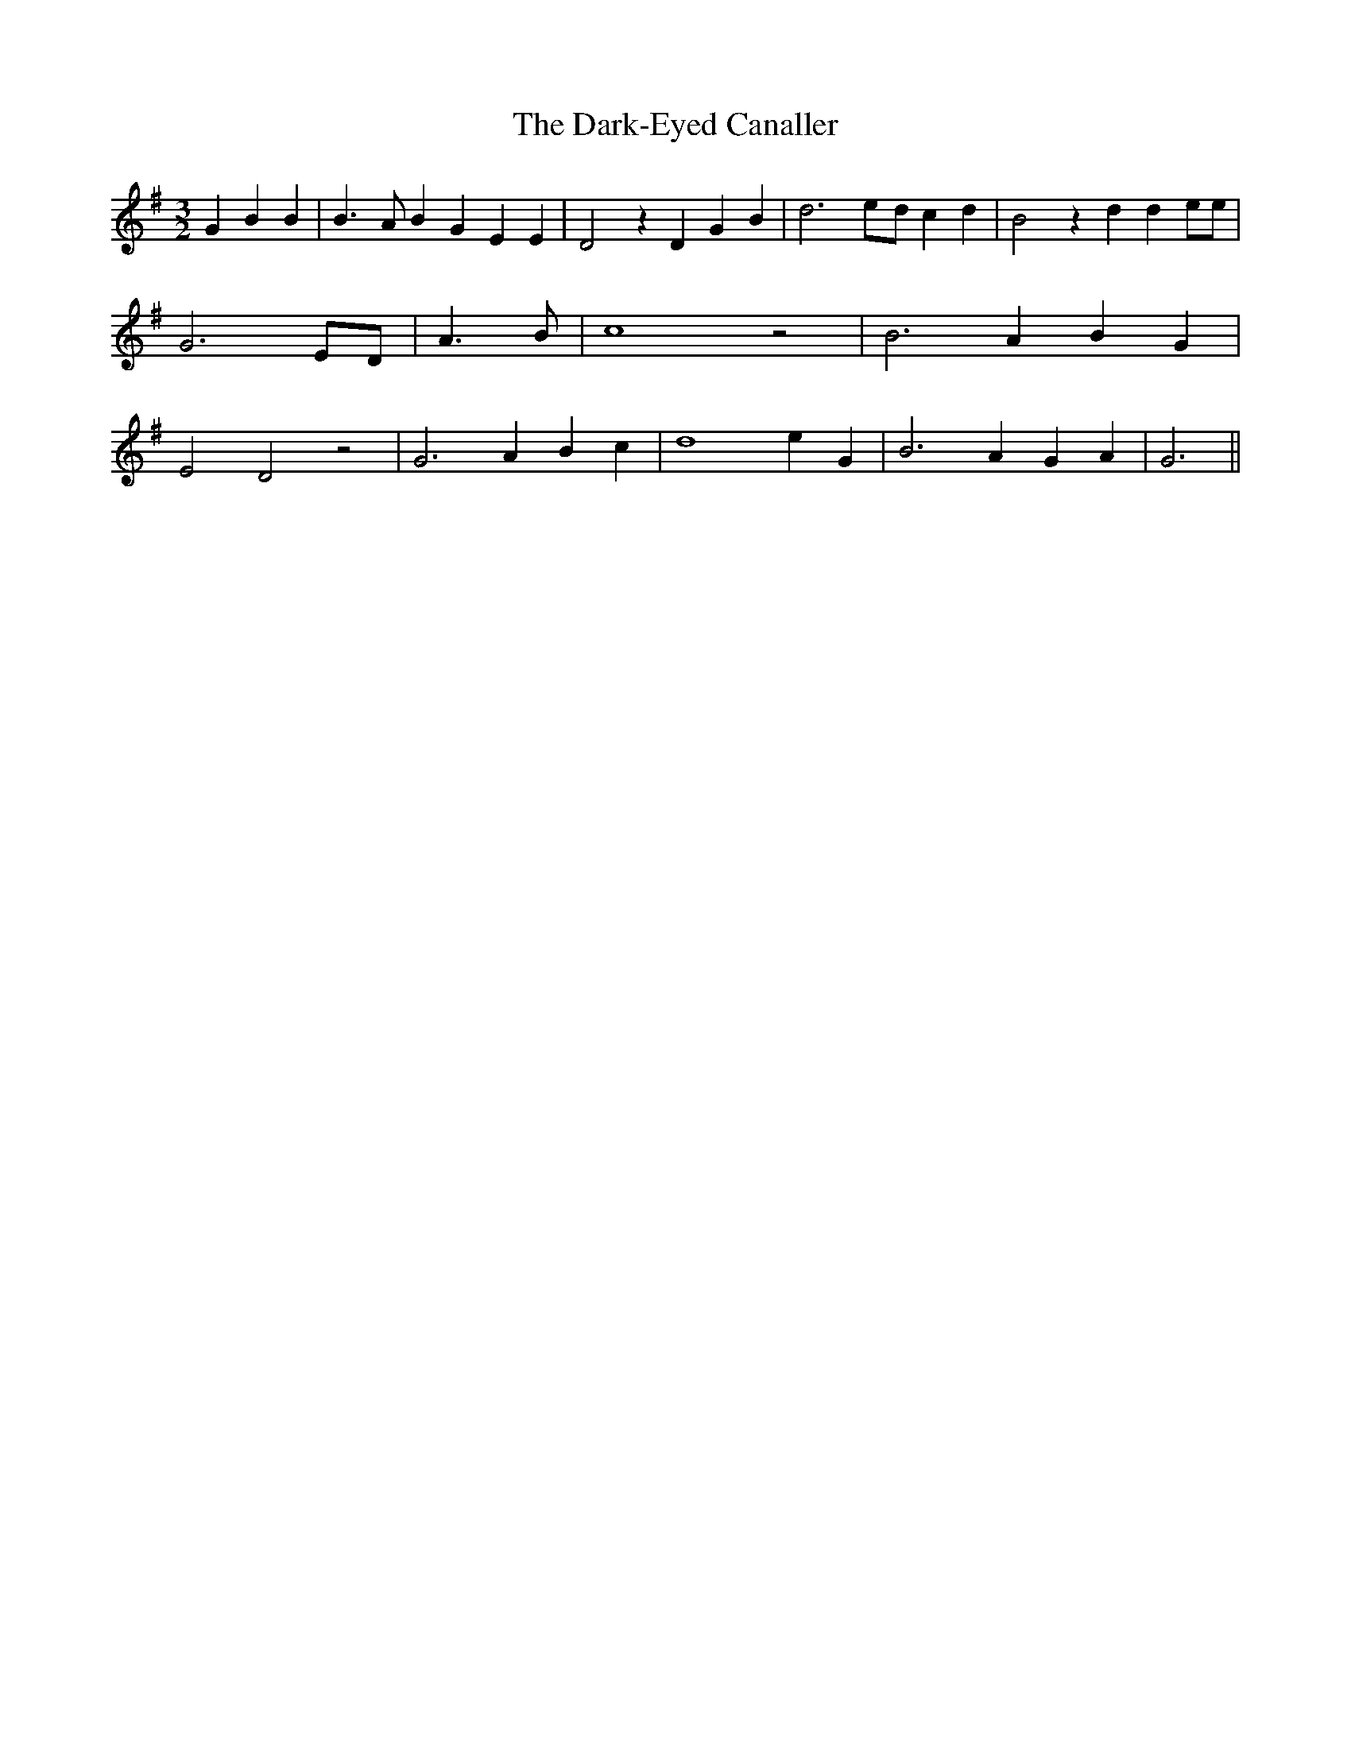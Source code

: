 % Generated more or less automatically by swtoabc by Erich Rickheit KSC
X:1
T:The Dark-Eyed Canaller
M:3/2
L:1/4
K:G
 G B B| B3/2- A/2 B G E E| D2 z D G B| d3e/2-d/2 c d| B2 z d d e/2e/2|\
 G3 E/2D/2| A3/2 B/2| c4 z2| B3 A B G| E2 D2 z2| G3 A B c| d4 e G|\
 B3 A G A| G3||

